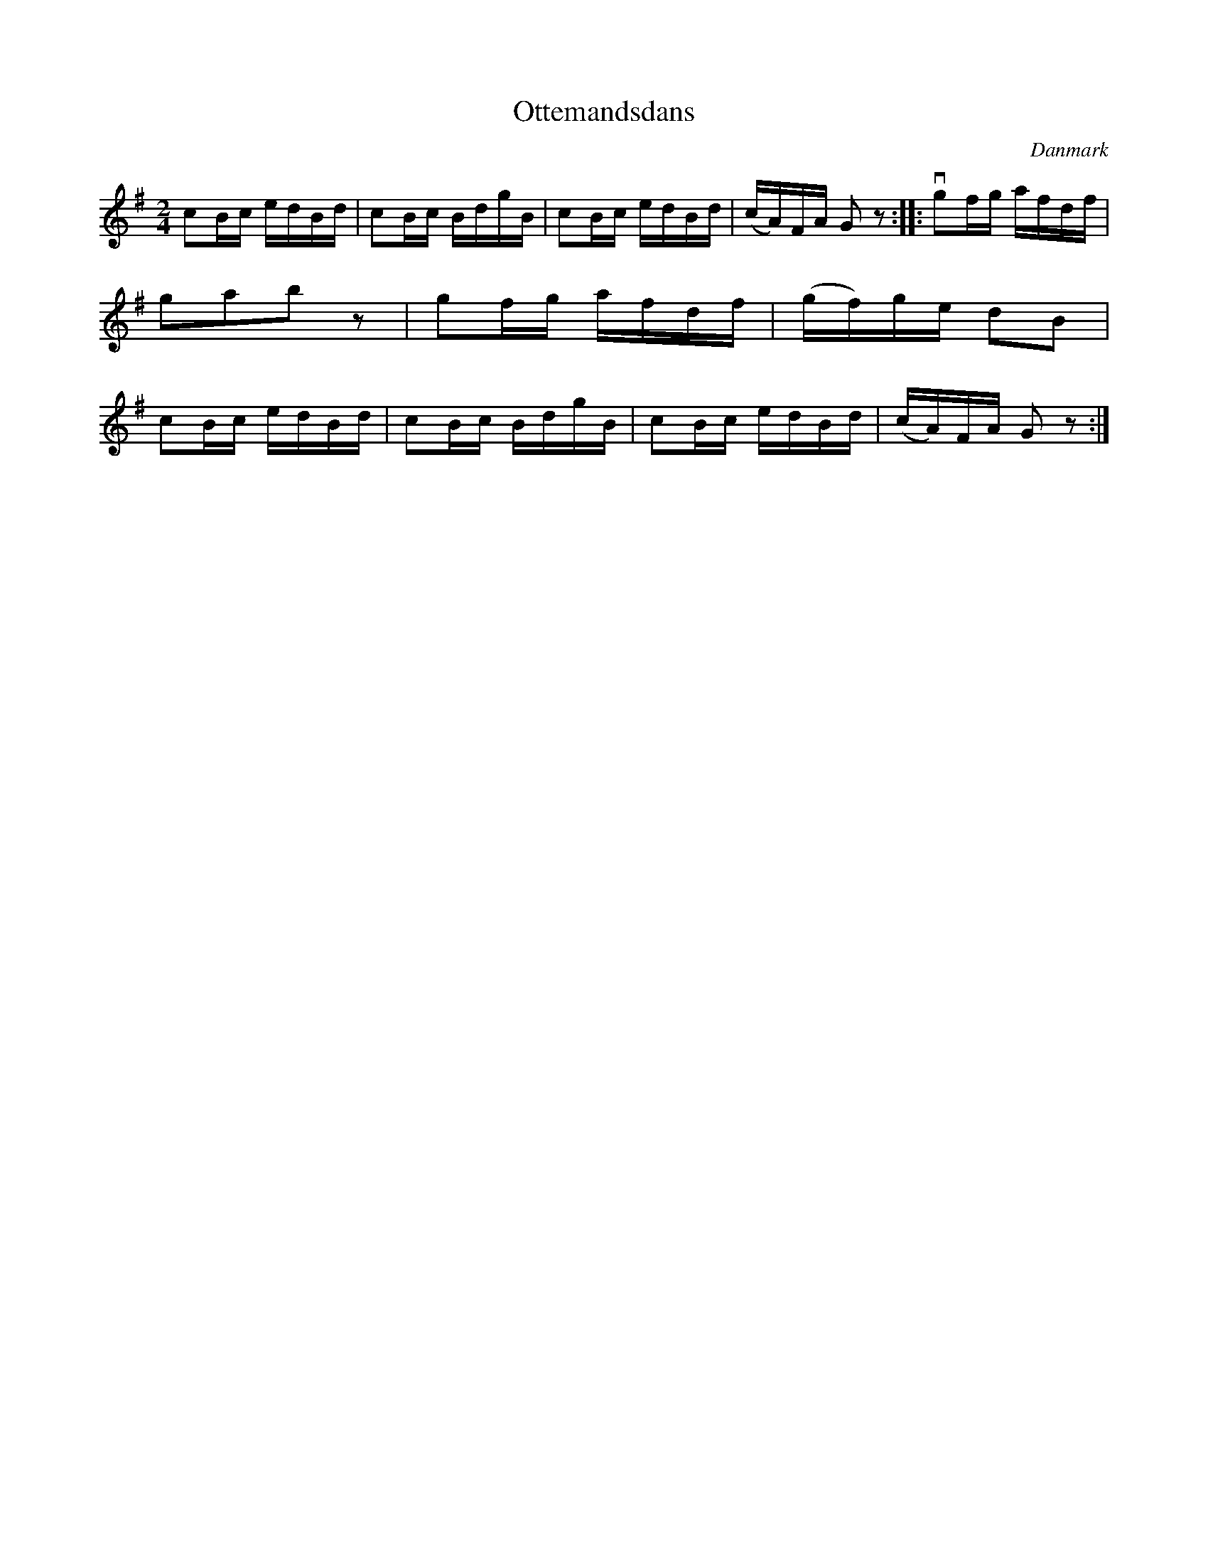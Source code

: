 %%abc-charset utf-8

X: 99
T: Ottemandsdans
B:[[Notböcker/Melodier til gamle danske Almuedanse for Violin solo]]
O:Danmark
Z:Søren Bak Vestergaard
M: 2/4
L: 1/16
K: G
c2Bc edBd|c2Bc BdgB|c2Bc edBd|(cA)FA G2 z2:|\
|:!downbow!g2fg afdf|g2a2b2 z2|g2fg afdf|(gf)ge d2B2|\
c2Bc edBd|c2Bc BdgB|c2Bc edBd|(cA)FA G2 z2:|

